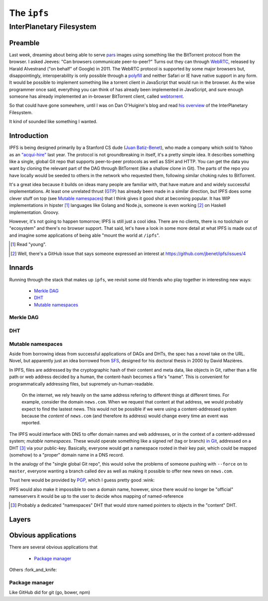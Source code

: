 The ``ipfs``
############

InterPlanetary Filesystem
=========================

Preamble
--------

Last week, dreaming about being able to serve pars_ images using something like
the BitTorrent protocol from the browser. I asked Jeeves: "Can browsers
communicate peer-to-peer?" Turns out they can through WebRTC_, released by
Harald Alvestrand ("on behalf" of Google) in 2011. The WebRTC protocol is
supported by some major browsers but, disappointingly, interoperability is
only possible through a polyfill_ and neither Safari or IE have native support
in any form. It would be possible to implement something like a torrent client
in JavaScript that would run in the browser. As the wise programmer once said,
everything you can think of has already been implemented in JavaScript, and
sure enough someone has already implemented an in-browser BitTorrent client,
called webtorrent_.

So that could have gone somewhere, until I was on Dan O'Huiginn's blog and read
`his overview`_ of the InterPlanetary Filesystem.

It kind of sounded like something I wanted.

.. _pars: http://originalenclosure.net/pars
.. _WebRTC: http://www.webrtc.org/
.. _polyfill: http://www.webrtc.org/interop
.. _webtorrent: https://github.com/feross/webtorrent
.. _`his overview`: http://ohuiginn.net/wp/?p=2032

Introduction
------------

IPFS is being designed primarily by a Stanford CS dude (`Juan Batiz-Benet`_),
who made a company which sold to Yahoo as an `"acqui-hire"`_ last year. The
protocol is not groundbreaking in itself, it's a pretty simple idea. It
describes something like a single, global Git repo that supports peer-to-peer
protocols as well as SSH and HTTP. You can get the data you want by cloning the
relevant part of the DAG through BitTorrent (like a shallow clone in Git). The
parts of the repo you have locally would be seeded to others in the network who
requested them, following similar choking rules to BitTorrent.

It's a great idea because it builds on ideas many people are familiar with,
that have mature and and widely successful implementations. At least one
unrelated thrust (GTP_) has already been made in a similar direction, but IPFS
does some clever stuff on top (see `Mutable namespaces`_) that I think gives it
good shot at becoming popular. It has WIP implementations in hipster [#]_
languages like Golang and Node.js, someone is even working [#]_ on Haskell
implementation. Groovy.

However, it's not going to happen tomorrow; IPFS is still just a cool idea.
There are no clients, there is no toolchain or "ecosystem" and there's no
browser support. That said, let's have a look in some more detail at what IPFS
is made out of and imagine some applications of being able "mount the world at
``/ipfs``".


.. _`Juan Batiz-Benet`: http://juan.benet.ai/
.. _`"acqui-hire"`: http://en.wikipedia.org/wiki/Acqui-hiring
.. _GTP: https://code.google.com/p/gittorrent/
.. [#] Read "young".
.. [#] Well, there's a GitHub issue that says someone expressed an interest at
       https://github.com/jbenet/ipfs/issues/4

Innards
-------

Running through the stack that makes up ``ipfs``, we revisit some old
friends who play together in interesting new ways:

    - `Merkle DAG`_
    - `DHT`_
    - `Mutable namespaces`_

Merkle DAG
~~~~~~~~~~

.. image:: /assets/images/merkel.jpg

DHT
~~~

Mutable namespaces
~~~~~~~~~~~~~~~~~~

Aside from borrowing ideas from successful applications of DAGs and DHTs, the
spec has a novel take on the URL. Novel, but apparently just an idea borrowed
from SFS_, designed for his doctoral thesis in 2000 by David Mazières.

In IPFS, files are addressed by the cryptographic hash of their content and
meta data, like objects in Git, rather than a file path or web address
decided by a human, the content-hash becomes a file's "name". This is
convenient for programmatically addressing files, but supremely
un-human-readable.

    On the internet, we rely heavily on the same address refering to different
    things at different times. For example, consider the domain ``news.com``.
    When we request that content at that address, we would probably expect to
    find the lastest news. This would not be possible if we were using a
    content-addressed system because the *content* of ``news.com`` (and
    therefore its address) would change every time an event was reported.

The IPFS would interface with DNS to offer domain names and web addresses, or
in the context of a content-addressed system; *mutable namespaces*. These would
operate something like a signed ref (tag or branch) `in Git`_, addressed on a
DHT [#]_ via your public-key. Basically, everyone would get a namespace rooted
in their key pair, which could be mapped (somehow) to a "proper" domain name in
a DNS record.

In the analogy of the "single global Git repo", this would solve the problems
of someone pushing with ``--force`` on to ``master``, everyone wanting a branch
called ``dev`` as well as making it possible to offer new news on ``news.com``.

Trust here would be provided by PGP_, which I guess pretty good :wink:

IPFS would also make it impossible to own a domain name, however, since there
would no longer be "official" nameservers it would be up to the user to decide
whos mapping of named-reference

.. [#] Probably a dedicated "namespaces" DHT that would store named pointers to
       objects in the "content" DHT.
.. _SFS: http://en.wikipedia.org/wiki/Self-certifying_File_System
.. _`in Git`: https://ariejan.net/2014/06/04/gpg-sign-your-git-commits/
.. _PGP: http://www.pgp.net/pgpnet/pgp-faq/pgp-faq-security-questions.html#security-how






Layers
------

Obvious applications
--------------------

There are several obvious applications that

    - `Package manager`_

Others :fork_and_knife:

Package manager
~~~~~~~~~~~~~~~

Like GitHub did for git (go, bower, npm)



